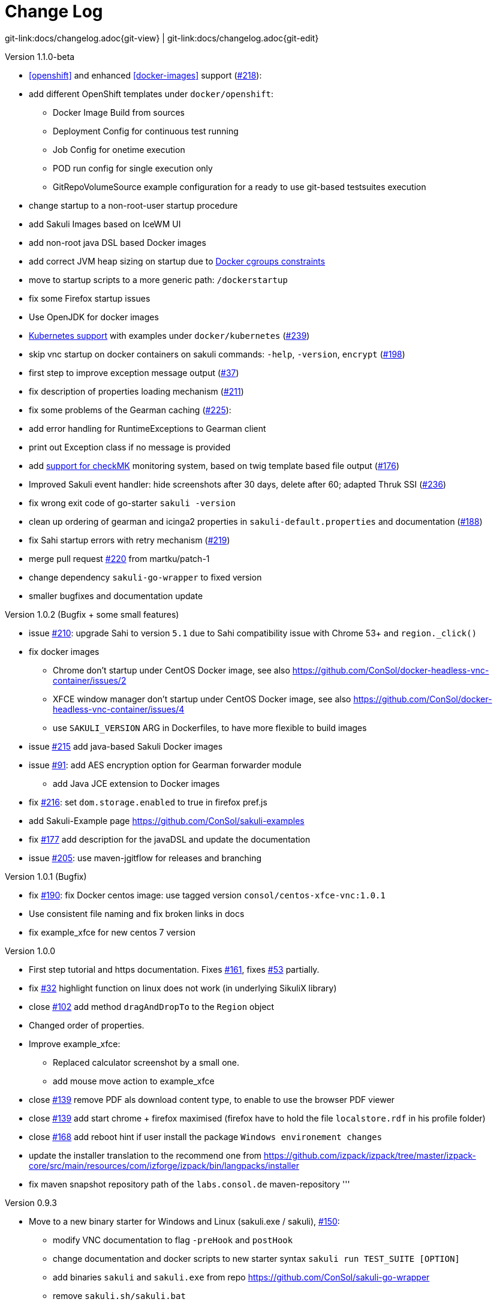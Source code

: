 
:imagesdir: images

[[changelog]]
= Change Log

[#git-edit-section]
:page-path: docs/changelog.adoc
git-link:{page-path}{git-view} | git-link:{page-path}{git-edit}

.Version 1.1.0-beta

* <<openshift>> and enhanced
<<docker-images>> support (https://github.com/ConSol/sakuli/issues/218[#218]):
* add different OpenShift templates under `docker/openshift`:
** Docker Image Build from sources
** Deployment Config for continuous test running
** Job Config for onetime execution
** POD run config for single execution only
** GitRepoVolumeSource example configuration for a ready to use
git-based testsuites execution
* change startup to a non-root-user startup procedure
* add Sakuli Images based on IceWM UI
* add non-root java DSL based Docker images
* add correct JVM heap sizing on startup due to
http://matthewkwilliams.com/index.php/2016/03/17/docker-cgroups-memory-constraints-and-java-cautionary-tale/1[Docker
cgroups constraints]
* move to startup scripts to a more generic path: `/dockerstartup`
* fix some Firefox startup issues
* Use OpenJDK for docker images
* link:docs/kubernetes.md[Kubernetes support] with examples under
`docker/kubernetes` (https://github.com/ConSol/sakuli/issues/239[#239])
* skip vnc startup on docker containers on sakuli commands: `-help`,
`-version`, `encrypt` (https://github.com/ConSol/sakuli/issues/198[#198])
* first step to improve exception message output (https://github.com/ConSol/sakuli/issues/37[#37])
* fix description of properties loading mechanism (https://github.com/ConSol/sakuli/issues/211[#211])
* fix some problems of the Gearman caching (https://github.com/ConSol/sakuli/issues/225[#225]):
* add error handling for RuntimeExceptions to Gearman client
* print out Exception class if no message is provided
* add link:docs/forwarder-checkmk.md[support for checkMK] monitoring
system, based on twig template based file output (https://github.com/ConSol/sakuli/issues/176[#176])
* Improved Sakuli event handler: hide screenshots after 30 days, delete
after 60; adapted Thruk SSI (https://github.com/ConSol/sakuli/issues/236[#236])
* fix wrong exit code of go-starter `sakuli -version`
* clean up ordering of gearman and icinga2 properties in
`sakuli-default.properties` and documentation (https://github.com/ConSol/sakuli/issues/188[#188])
* fix Sahi startup errors with retry mechanism (https://github.com/ConSol/sakuli/issues/219[#219])
* merge pull request https://github.com/ConSol/sakuli/issues/220[#220] from martku/patch-1
* change dependency `sakuli-go-wrapper` to fixed version
* smaller bugfixes and documentation update

.Version 1.0.2 (Bugfix + some small features)

* issue https://github.com/ConSol/sakuli/issues/210[#210]: upgrade Sahi to version `5.1` due to Sahi compatibility issue with Chrome 53+ and `region._click()`
* fix docker images
** Chrome don't startup under CentOS Docker image, see also https://github.com/ConSol/docker-headless-vnc-container/issues/2[https://github.com/ConSol/docker-headless-vnc-container/issues/2]
** XFCE window manager don't startup under CentOS Docker image, see also https://github.com/ConSol/docker-headless-vnc-container/issues/4[https://github.com/ConSol/docker-headless-vnc-container/issues/4]
** use `SAKULI_VERSION` ARG in Dockerfiles, to have more flexible to build images
* issue https://github.com/ConSol/sakuli/issues/215[#215] add java-based Sakuli Docker images
* issue https://github.com/ConSol/sakuli/issues/91[#91]: add AES encryption option for Gearman forwarder module
** add Java JCE extension to Docker images
* fix https://github.com/ConSol/sakuli/issues/216[#216]: set `dom.storage.enabled` to true in firefox pref.js
* add Sakuli-Example page https://github.com/ConSol/sakuli-examples[https://github.com/ConSol/sakuli-examples]
* fix https://github.com/ConSol/sakuli/issues/177[#177] add description for the javaDSL and update the documentation
* issue https://github.com/ConSol/sakuli/issues/205[#205]: use maven-jgitflow for releases and branching

.Version 1.0.1 (Bugfix)

* fix https://github.com/ConSol/sakuli/issues/190[#190]: fix Docker centos image: use tagged version `consol/centos-xfce-vnc:1.0.1`
* Use consistent file naming and fix broken links in docs
* fix example_xfce for new centos 7 version

.Version 1.0.0

* First step tutorial and https documentation. Fixes https://github.com/ConSol/sakuli/issues/161[#161], fixes https://github.com/ConSol/sakuli/issues/53[#53] partially.
* fix https://github.com/ConSol/sakuli/issues/32[#32] highlight function on linux does not work (in underlying SikuliX library)
* close https://github.com/ConSol/sakuli/issues/102[#102] add method `dragAndDropTo` to the `Region` object
* Changed order of properties.
* Improve example_xfce:
** Replaced calculator screenshot by a small one.
** add mouse move action to example_xfce
* close https://github.com/ConSol/sakuli/issues/139[#139] remove PDF als download content type, to enable to use the browser PDF viewer
* close https://github.com/ConSol/sakuli/issues/139[#139] add start chrome + firefox maximised (firefox have to hold the file `localstore.rdf` in his profile folder)
* close https://github.com/ConSol/sakuli/issues/168[#168] add reboot hint if user install the package `Windows environement changes`
* update the installer translation to the recommend one from https://github.com/izpack/izpack/tree/master/izpack-core/src/main/resources/com/izforge/izpack/bin/langpacks/installer[https://github.com/izpack/izpack/tree/master/izpack-core/src/main/resources/com/izforge/izpack/bin/langpacks/installer]
* fix maven snapshot repository path of the `labs.consol.de` maven-repository
'''

.Version 0.9.3

* Move to a new binary starter for Windows and Linux (sakuli.exe / sakuli), https://github.com/ConSol/sakuli/issues/150[#150]:
** modify VNC documentation to flag `-preHook` and `postHook`
** change documentation and docker scripts to new starter syntax `sakuli run TEST_SUITE [OPTION]`
** add binaries `sakuli` and `sakuli.exe` from repo https://github.com/ConSol/sakuli-go-wrapper[https://github.com/ConSol/sakuli-go-wrapper]
** remove `sakuli.sh/sakuli.bat`
** Change syntax from the new starter to:
[source, bash]
----
Usage: sakuli[.exe] COMMAND ARGUMENT [OPTIONS]

   sakuli -help
   sakuli -version
   sakuli run <sakuli suite path> [OPTIONS]
   sakuli encrypt <secret> [OPTIONS]

Commands:
 run <sakuli suite path>
 encrypt <secret>

Options:
 -loop <seconds> Loop this suite, wait n seconds between
 executions, 0 means no loops (default: 0)
 -javaHome <folder> Java bin dir (overwrites PATH)
 -javaOption <java option> JVM option parameter, e.g. '-agentlib:…'
 -preHook <programpath> A program which will be executed before a
 suite run (can be added multiple times)
 -postHook <programpath> A program which will be executed after a
 suite run (can be added multiple times)
 -D <JVM option> JVM option to set a property at runtime,
 overwrites file based properties
 -browser <browser> Browser for the test execution
 (default: Firefox)
 -interface <interface> Network interface card name, used by
 command 'encrypt' as salt
 -sahiHome <folder> Sahi installation folder
 -version Version info
 -help This help text
----

* Add new forwarder module `Icinga2`, see https://github.com/ConSol/sakuli/issues/145[#145]:
** Rest client to send the results to Icinga2 API
** new property `sakuli.forwarder.gearman.nagios.template.suite.summary.maxLength` to cut to long output due to error messages
** introduce `sakuli.forwarder.icinga2` properties // consolidate `sakuli.forwarder.database` properties

* Separate examples for Window 7 and Windows 8
* close https://github.com/ConSol/sakuli/issues/118[#118] improved output of nagios messages
* close https://github.com/ConSol/sakuli/issues/151[#151] add a bunch of Windows registry settings to the installer, to improve the test stability. Disables graphical effects, screen saver and error reporting.
* fix https://github.com/ConSol/sakuli/issues/135[#135] Environment similarity:
* Extract constant Environment#DEFAULT_SIMILARITY to `sakuli-default.properties` as `sakuli.environment.similarity.default`:
* Set default similarity to `0.99`
* close https://github.com/ConSol/sakuli/issues/163[#163]: add clean up method, which release all modifier keys before a test case will startet and at the teardown phase
* fix https://github.com/ConSol/sakuli/issues/162[#162]: release keys didn't work correctly =&gt; update to sikulix version 1.1.998 and add function "run as admin" to dev suites
* add an Around Aspect to `net.sf.sahi.util.Utils.getCommandTokens` to fix parsing errors during calling native commands, see http://community.sahipro.com/forums/discussion/8552/sahi-os-5-0-and-chrome-user-data-dir-containing-spaces-not-working[http://community.sahipro.com/forums/discussion/8552/sahi-os-5-0-and-chrome-user-data-dir-containing-spaces-not-working]
* Documentation how to solve increasing sahi profile folders. Closes https://github.com/ConSol/sakuli/issues/164[#164].
* reduce wait times for example test suites
* fix `firefox_portable` executable path in `browser.xml`: replace it with $userDir relativ path
* consolidate forwarder properties: adjust `jdbc.*` properties to `sakuli.forwarder.database.*` properties
* improve logging of database receiver
* fix https://github.com/ConSol/sakuli/issues/153[#153] `sakuli.log.maxAge` error, is smaller then 1
* check_sakuli.php: added wrapper for function declarations to fix errors in PNP basket (cannot redefine…)
* cl: update installer with special cl installer preselected options
* close https://github.com/ConSol/sakuli/issues/155[#155]: add environment variables to –version output
* fix for https://github.com/ConSol/sakuli/issues/158[#158]: linux installer correct firefox var to `MOZ_DISABLE_OOP_PLUGINS`
* Added ff_purge_profile.bat to helper scripts (delete sqlite file before each run)
* close https://github.com/ConSol/sakuli/issues/155[#155]: add -version parameter to Sakuli starter (sakuli / sakuli.exe)
* close https://github.com/ConSol/sakuli/issues/153[#153] log data rotation
** add a property sakuli.log.maxAge in days (default 14 days)
** deletes all files that are older than the defined days in the folder `sakuli.log.folder`

.Version 0.9.2

* add setting some firefox variables (`MOZ_DISABLE_OOP_PLUGINS`, `MOZ_DISABLE_AUTO_SAFE_MODE`, `MOZ_DISABLE_SAFE_MODE_KEY`) for UI testing to the installer, see https://github.com/ConSol/sakuli/issues/158[#158].
* Executable JAR installer `sakuli-vX.X.X-installer.jar`, downloadable via https://labs.consol.de/sakuli/install, see https://github.com/ConSol/sakuli/issues/24[#24].
* The installer contains a complete Sakuli setup and the following options:
image:installer_2.png[inst_2]
. will set/update the environment variable `__SAKULI_HOME__` to this version.
. will set/update the environment to a recommend UI testing configuration. In examples disables the Firefox safe.
. will install one example test suite per OS which will help you to test and understand Sakuli.
. will install Firefox Portable, which can be used exclusively for Sakuli Tests.
. will install http://sourceforge.net/projects/qres/[QRes], a open source screen mode changer (Windows only)
* modify docker images to new headless linux installer
* custom sahi `browser_types.xml` for firefox, firefox_portable, chrome
* Property `sikuli.typeDelay` now also set the `RobotDesktop.stdAutoDelay` to make the delay more effective, default is `0.0`, https://github.com/ConSol/sakuli/issues/154[#154].
* issue https://github.com/ConSol/sakuli/issues/149[#149] add `Application.kill()` to force closeting an app without "save prompts"
* issue https://github.com/ConSol/sakuli/issues/94[#94]: disable highlighting in case of an exception
* docker container: modify test suite permissions after test run in `sakuli_startup.sh`
* Improve typing handling https://github.com/ConSol/sakuli/issues/154[#154]:
** typing all special characters via unicode keyboard shortcuts
** keyboard mapping only contains alphanumeric characters, so region.type now will work with all local keyboards, because of typing special characters via UFT-8
** Mac's currently not supports directly typing UFT-8 keys, by default  see https://en.wikipedia.org/wiki/Unicode_input#In_Mac_OS[https://en.wikipedia.org/wiki/Unicode_input#In_Mac_OS] . Unicode typing will only be used if correct keyboard is activated.
* improve takeScreenshot: now also can handle with absolute paths
* rename `Region.takeScreenShot` to `Region.takeScreenshot`
* fix https://github.com/ConSol/sakuli/issues/107[#107]: Fix Sikuli `LinuxUtil` Implementation of:
* Focus application
* Closing application
* Make output and control of native commands more flexible
* include Sahi base installation to java DSL, https://github.com/ConSol/sakuli/issues/24[#24]
* modify properties, so that all default values are included
** add check that `testsuite.id` will be defined at least
** allow to write test without explicit image folder path, to enable java tests
* added docker-container `sakuli-omd-labs-ubuntu` for a Sakuli preconfigered http://omdistro.org/[OMD]
* `sakuli.bat`: added exitcode, fixes bug https://github.com/ConSol/sakuli/issues/128[#128] (Errors with paths containing spaces)
* fix https://github.com/ConSol/sakuli/issues/142[#142]: remove some not valid windows escape chars like `'` or `"` to prevent a InvalidPathException in SakuliStarter arguments
* docker-containers.md: Added hint for boot2docker users.
* check_sakuli.php: fixed https://github.com/ConSol/sakuli/issues/132[#132] (suite runtime)
* close https://github.com/ConSol/sakuli/issues/103[#103]: make docker-container able to overwrite the running testsuite in `docker run` `CMD` arguments
* make the `sakuli.sh` command line parameters usable in `docker run` `CMD` arguments, like for example `docker run consol/sakuli-centos-xfce '--run $SAKULI_TEST_SUITE --browser chrome'`
* Added documentation how to configure HTTPS in Sahi. https://github.com/ConSol/sakuli/issues/53[#53]
* Rename README.md to index.md in case of https://readthedocs.org/projects/sakuli/[https://readthedocs.org/projects/sakuli/]
* headless-linux.md: Added crontab documentation.

.Version 0.9.1

* fix https://github.com/ConSol/sakuli/issues/116[#116] wrong comma in gearman output
* sakuli.bat: added SAKULI_HOME fallback if env var not set https://github.com/ConSol/sakuli/issues/124[#124]
* sakuli.bat: added javahome parameter, added JVM option passing https://github.com/ConSol/sakuli/issues/122[#122]
* update sikuliX version to 1.1.993
* Merge branch 'dev-v0.4' into dev
* sakuli.sh: JVM options (-D) allowed. https://github.com/ConSol/sakuli/issues/75[#75]
* Improve Nagios monitoring integration:
** check_sakuli.json: added first JSON template for grafana
** check_sakuli.php: logfile destination now contains hostname and service description
** check_sakuli.php: removed UNIT var. Everything is in seconds.
** CheckMySQLHealthSakuli.pm: no perfdata on stale result (fixes https://github.com/ConSol/sakuli/issues/120[#120]), small output improvements
** check_sakuli.php: fixed bug, Suite graph did not have correct value.
** CheckMySQLHealthSakuli.pm: adjust perfdata output as on gearman output (closes https://github.com/ConSol/sakuli/issues/106[#106])
** Adapted mysql_purge.sh to new table names, added parameter. https://github.com/ConSol/sakuli/issues/10[#10]
* Merge pull request https://github.com/ConSol/sakuli/issues/108[#108] from sgbeal/master
* Add Docker container `consol/sakuli-ubuntu-xfce` and `consol/sakuli-centos-xfce`, see https://github.com/ConSol/sakuli/issues/103[#103]:
** add return value to sakuli_startup.sh and add exit state to sakuli.sh script
** HTML5-VNC client (noVNC) enabled containers
** `docker-compose.yml` example for parallel test-execution
** add example_xfce_test for the docker-containers
* fix PrioritizedServiceComparator so now 2 service with the same priority will also accepted
* close https://github.com/ConSol/sakuli/issues/49[#49] add Environment#runCommand method
* add `takeScreenshot()` method to Region object to get the current region as screenshot
* Merge pull request https://github.com/ConSol/sakuli/issues/99[#99] from c-kr/dev
* close https://github.com/ConSol/sakuli/issues/46[#46] - add read the docs links and badge
* improve the way to include additional image folders, https://github.com/ConSol/sakuli/issues/96[#96]:
** add method `addImagePaths` to the TestCase functions
** add variable '$testSuiteFolder' as global variable to JavaScript testcase.js for a more strait filepath handling
* add optional parameter 'silent' to Application.close function to suppress exceptions
* add OS identification functions 'isWindows', 'isLinux', 'getOsIdentifier' to Environment class
* close https://github.com/ConSol/sakuli/issues/98[#98] add source and javadoc files to maven build artifacts (on release-builds)
* close https://github.com/ConSol/sakuli/issues/92[#92] exclude Base64 String in log output
* fix https://github.com/ConSol/sakuli/issues/95[#95] state of suite/case/step is always 'OK', if no error occurs and warning + critical time is 0
* close https://github.com/ConSol/sakuli/issues/81[#81] Expanded color array in PHP template and change numbering scheme for cases and steps to 3-digits

.Version 0.9.0

* close https://github.com/ConSol/sakuli/issues/74[#74] extract logging functions to separate javascript class Logger
* close https://github.com/ConSol/sakuli/issues/70[#70] rename sakuli.screenbased.* properties to sikuli.*
* close https://github.com/ConSol/sakuli/issues/42[#42] rename Application#closeApp to Application#close in javascript
* close https://github.com/ConSol/sakuli/issues/27[#27] modify 'non screenshot exception handling' // add TestCaseAction#throwException(message,screenshot)
* add mysql Dockefile for sakuli database forwarder setup, see https://github.com/ConSol/sakuli/issues/10[#10]
* close https://github.com/ConSol/sakuli/issues/10[#10] rename table name from sahi to sakuli
* rewritten documentation for sahi delay.
* close https://github.com/ConSol/sakuli/issues/79[#79] rename property `sahi.proxy.requestDelayOnSikuliInput.delayTime` -&gt; `sahi.proxy.onSikuliInput.delayPerKey` and `sahi.proxy.requestDelayOnSikuliInput.refreshTime` -&gt; `sahi.proxy.onSikuliInput.delayBeforeInput`
* finish JavaDSL to be fully supported of all Sakuli features also in Java
* fix https://github.com/ConSol/sakuli/issues/11[#11] custom sahi-port handling (use different ports for sahi-proxy)
* close https://github.com/ConSol/sakuli/issues/7[#7] update sahi-jar verison to sahi 5.0

.Version 0.5.0

* rename sakuli.autoHighlight.seconds to sakuli.highlight.seconds
* Documentation
* fix https://github.com/ConSol/sakuli/issues/72[#72] modfy testsuite.suite file writer - just overwrite the file if any blank lines are inside
* add Environment#resetSimilarity()
* fix api generation script
* improve error message for invalid paths in 'testsuite.suite' file
* add support for more screenshot paterns - .jpg, .JPG, .png, .PNG
* https://github.com/ConSol/sakuli/issues/52[#52] rename sakuli.receiver properties to sakuli.forwarder
* fix https://github.com/ConSol/sakuli/issues/71[#71] add the resumeOnException flag to some missing handleException calls
* refactor exception handling // improve exception handling for javaDSL
* refactor dependency management // extract bin, config, libs to new common 'module'
* https://github.com/ConSol/sakuli/issues/13[#13] rename screeshot property to 'sakuli.screenshot.onError'
* https://github.com/ConSol/sakuli/issues/20[#20] enable testCase.endOfStep("name")
* https://github.com/ConSol/sakuli/issues/66[#66] add -b, –browser into sakuli.jar/sakuli.sh
* https://github.com/ConSol/sakuli/issues/64[#64] Added Linux (sakuli.sh) and Windows (sakuli.bat) starter.
* https://github.com/ConSol/sakuli/issues/55[#55] low-level-mouse functions, add mouseMove(), mouseUp(mouseButton), mouseDown(mouseButton)
* https://github.com/ConSol/sakuli/issues/60[#60] refactor command line options
* https://github.com/ConSol/sakuli/issues/62[#62] move log-level settings to sakuli.properties
* https://github.com/ConSol/sakuli/issues/60[#60] introduce a 'sakuli-default.properties' file to move the sakuli.properties to the test suite root
* https://github.com/ConSol/sakuli/issues/60[#60] introduce new file system structure

.Version 0.4.9 (Bugfix Release)

* add https://github.com/ConSol/sakuli/issues/106[#106] add warn/crit thresholds as perfdata values for the Gearman results
** Adaption for 3-digit case/step ids
** PNP template with unknown perfdata support
** added TICKer for incomplete data, warn/crit states
** Changed color scheme
* add https://github.com/ConSol/sakuli/issues/77[#77] separate error state to identify the affected TestCaseStep on errors:
** modify SakuliExceptionHandler to find current Step and enable adding exception to the current step
** add error message output for exceptions in TestCaseSteps
* add https://github.com/ConSol/sakuli/issues/31[#31] determine all not executed TestCaseSteps, to secure that the nagios performance graphs are displayed correctly:
** introduce new TestCaseStepState INIT
** modify nagios RRD performance data output for initialized and not started steps to typ 'unknown'
** add caching mechanism the step information for not started steps implementation
** call write cached steps information on every 'not error' result
** gearman forward: write unknown values to every result line if a suite, case or step entity has finished with errors or have even not been called
** database forwarder: write NULL instead of '0' at warning and critical times
* add `takeScreenshot()` method to Region object to get the current region as screenshot
* add troubleshooting for Nullpointer at `new Application("..").getRegion()` to documentation
* fix PrioritizedServiceComparator so now 2 service with the same priority will also accepted
* add jenkins-build badge
* add https://github.com/ConSol/sakuli/issues/46[#46] add dev-v0.4 read-the-docs & read-the-docs badge
* add https://github.com/ConSol/sakuli/issues/96[#96] add variable '$testSuiteFolder' fore more strait forward import handling
* fix dependency path of javafx for java7
* close https://github.com/ConSol/sakuli/issues/92[#92] exclude Base64 String in log output
* modify documentation of warning / critical times
* add testcase.endOfStep function without warning time
* add https://github.com/ConSol/sakuli/issues/81[#81] change numbering scheme for cases and steps to always three digits to expanded color array in PHP template

.Version 0.4.8

* fix bug: test suite has stat 'OK' instead of 'RUNNING' during the execution
* improve logging for more information, see http://consol.github.io/sakuli[Sakuli - Manual]
* clearify the sakuli encryption functionality - modify documentation and improve the implementation, see https://github.com/ConSol/sakuli/issues/5[#5]
* refactor data structure, see https://github.com/ConSol/sakuli/issues/60[#60]
* extract `sakuli.properties` to the test suits folder and introduce a `sakuli-default.properties` file.

.Version 0.4.7

* add function `getLastUrl()` to the `TestCase` functions, to enable URL based test case handling.
* uncomment some receiver properties in `sakuli.properties` to make the property overriding more generic.
* fix bug that `new Region("image_pattern.png").click();` always clicks on the center of the screen
* introduce experimental JAVA-DSL as new module

.Version 0.4.6

* add `sleep()` method to Region
* `keyUp(...)`, `keyDown(...)` and `write(...)` method to the Region and Environment functions to have more control over the typing.

.Version 0.4.5

* add method to set an delay for the sahi-status-requests, so that no key or click events will be lost by the JavaScript engine of the Browser, see new entry in `sakuli.properties`:
[source,properties]
----
 # Specifies the interval in milliseconds, what should be applied when sikuli based input
 # (like typing or clicking) is interacting with a Browser website.
 # This setting only make sense, if your test does NOT use Sahi functions for controlling the
 # testing website. This setting will prevent the test for losing some key or click events
 # in case of blocking, synchronous sahi-interal state requests.
 #
 #sahi.proxy.requestDelayOnSikuliInput.delayTime=500
 #
 ### refresh time for the sahi proxy to set the delay time
 #sahi.proxy.requestDelayOnSikuliInput.refreshTime
----

.Version 0.4.1

* update release build so that the zipped-release files can be downloaded from http://labs.consol.de/sakuli/install[http://labs.consol.de/sakuli/install].
* remove zipped-release files from git repository
* documentation update
* build automatic sakuli-api documentation
* clean up repository
* introduce some maven-profiles for individual usage
* change `.inc` and `.sah` file ending to `.js`
* fixed some typos
* set up jenkins build

.Version 0.4.0

* centralized the configuration of properties files:
** `_include/sakuli.properties` now contains all possible configuration options for Sakuli. These are the _default values_ for all tests
** `<test-suite>/testsuite.properties` contains the _test suite specific configuration options_. The only mandatory property here is the test suite identifier `testsuite.id`. All other properties are optional.
** Options set in `testsuite.properties` will override the default settings in `sakuli.properties`
* Proxy configuration options can now be set in `sakuli.properties` (defaults) or `testsuite.properties` (suite specific)
* Re-organized the folder structure of `sakuli-zipped-release-vX.X.X.zip` and source code directory.
* Extended logging with more configuration possibilities (SLF4J with underlying logback-Logging)
* Consolidation of the applicationContext files
* Remove the program-based setting of system properties.
* The possibility to disable the "encryption interface" with new property `sakuli.encryption.interface.testmode=true`
* Added a separate module for integration testing
* Bugfixing and extended unit tests
* documentation update
* Added a separate module for integration testing.
* Bugfixing and extended unit tests.
* Update the documentation

.Version 0.4.2

* Introducing receiver concept: For each receiver the results will be sent. Currently Supported JDBC-Databases and the Gearman
 receiver.

* Gearman receiver: sent all data directly to your OMD/Nagios distribution. Currently it is missing that the screenshots
 will also be transferred. This will be fixed in the next version

* Bufixing in maven build, exception handling, testcase ids and added some more unit tests
